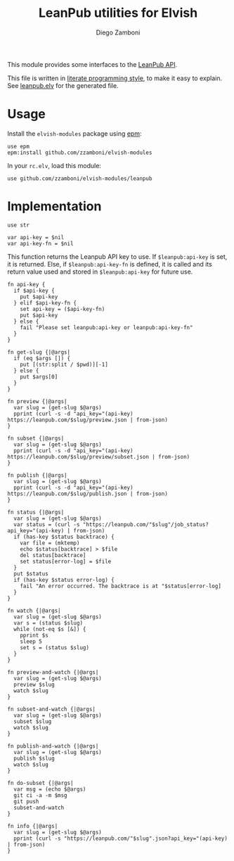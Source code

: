 #+TITLE:  LeanPub utilities for Elvish
#+AUTHOR: Diego Zamboni
#+EMAIL:  diego@zzamboni.org

#+name: module-summary
This module provides some interfaces to the [[https://leanpub.com/help/api][LeanPub API]].

This file is written in [[https://leanpub.com/lit-config][literate programming style]], to make it easy to explain. See [[file:leanpub.elv][leanpub.elv]] for the generated file.

* Table of Contents                                            :TOC:noexport:
- [[#usage][Usage]]
- [[#implementation][Implementation]]

* Usage

Install the =elvish-modules= package using [[https://elvish.io/ref/epm.html][epm]]:

#+begin_src elvish
use epm
epm:install github.com/zzamboni/elvish-modules
#+end_src

In your =rc.elv=, load this module:

#+begin_src elvish
use github.com/zzamboni/elvish-modules/leanpub
#+end_src

* Implementation
:PROPERTIES:
:header-args:elvish: :tangle (concat (file-name-sans-extension (buffer-file-name)) ".elv")
:header-args: :mkdirp yes :comments no
:END:

#+begin_src elvish
  use str

  var api-key = $nil
  var api-key-fn = $nil
#+end_src

This function returns the Leanpub API key to use. If =$leanpub:api-key= is set, it is returned. Else, if =$leanpub:api-key-fn= is defined, it is called and its return value used and stored in =$leanpub:api-key= for future use.

#+begin_src elvish
  fn api-key {
    if $api-key {
      put $api-key
    } elif $api-key-fn {
      set api-key = ($api-key-fn)
      put $api-key
    } else {
      fail "Please set leanpub:api-key or leanpub:api-key-fn"
    }
  }
#+end_src

#+begin_src elvish
  fn get-slug {|@args|
    if (eq $args []) {
      put [(str:split / $pwd)][-1]
    } else {
      put $args[0]
    }
  }
#+end_src

#+begin_src elvish
  fn preview {|@args|
    var slug = (get-slug $@args)
    pprint (curl -s -d "api_key="(api-key) https://leanpub.com/$slug/preview.json | from-json)
  }
#+end_src

#+begin_src elvish
  fn subset {|@args|
    var slug = (get-slug $@args)
    pprint (curl -s -d "api_key="(api-key) https://leanpub.com/$slug/preview/subset.json | from-json)
  }
#+end_src

#+begin_src elvish
  fn publish {|@args|
    var slug = (get-slug $@args)
    pprint (curl -s -d "api_key="(api-key) https://leanpub.com/$slug/publish.json | from-json)
  }
#+end_src

#+begin_src elvish
  fn status {|@args|
    var slug = (get-slug $@args)
    var status = (curl -s "https://leanpub.com/"$slug"/job_status?api_key="(api-key) | from-json)
    if (has-key $status backtrace) {
      var file = (mktemp)
      echo $status[backtrace] > $file
      del status[backtrace]
      set status[error-log] = $file
    }
    put $status
    if (has-key $status error-log) {
      fail "An error occurred. The backtrace is at "$status[error-log]
    }
  }
#+end_src

#+begin_src elvish
  fn watch {|@args|
    var slug = (get-slug $@args)
    var s = (status $slug)
    while (not-eq $s [&]) {
      pprint $s
      sleep 5
      set s = (status $slug)
    }
  }
#+end_src

#+begin_src elvish
  fn preview-and-watch {|@args|
    var slug = (get-slug $@args)
    preview $slug
    watch $slug
  }
#+end_src

#+begin_src elvish
  fn subset-and-watch {|@args|
    var slug = (get-slug $@args)
    subset $slug
    watch $slug
  }
#+end_src

#+begin_src elvish
  fn publish-and-watch {|@args|
    var slug = (get-slug $@args)
    publish $slug
    watch $slug
  }
#+end_src

#+begin_src elvish
  fn do-subset {|@args|
    var msg = (echo $@args)
    git ci -a -m $msg
    git push
    subset-and-watch
  }
#+end_src

#+begin_src elvish
  fn info {|@args|
    var slug = (get-slug $@args)
    pprint (curl -s "https://leanpub.com/"$slug".json?api_key="(api-key) | from-json)
  }
#+end_src
